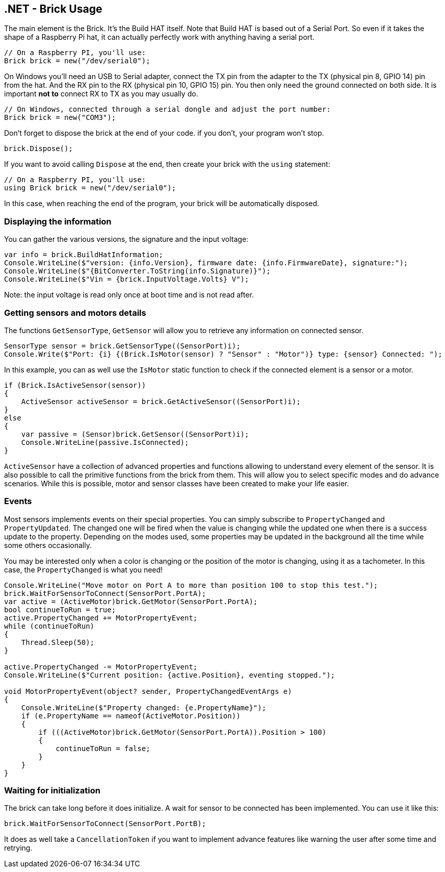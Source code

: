 == .NET - Brick Usage

The main element is the Brick. It's the Build HAT itself. Note that Build HAT is based out of a Serial Port. So even if it takes the shape of a Raspberry Pi hat, it can actually perfectly work with anything having a serial port.

[csharp]
----
// On a Raspberry PI, you'll use:
Brick brick = new("/dev/serial0");
----

On Windows you'll need an USB to Serial adapter, connect the TX pin from the adapter to the TX (physical pin 8, GPIO 14) pin from the hat. And the RX pin to the RX (physical pin 10, GPIO 15) pin. You then only need the ground connected on both side. It is important **not to** connect RX to TX as you may usually do.

[csharp]
----
// On Windows, connected through a serial dongle and adjust the port number:
Brick brick = new("COM3");
----

Don't forget to dispose the brick at the end of your code. if you don't, your program won't stop.

[csharp]
----
brick.Dispose();
----

If you want to avoid calling `Dispose` at the end, then create your brick with the `using` statement:

[csharp]
----
// On a Raspberry PI, you'll use:
using Brick brick = new("/dev/serial0");
----

In this case, when reaching the end of the program, your brick will be automatically disposed.

=== Displaying the information

You can gather the various versions, the signature and the input voltage:

[csharp]
----
var info = brick.BuildHatInformation;
Console.WriteLine($"version: {info.Version}, firmware date: {info.FirmwareDate}, signature:");
Console.WriteLine($"{BitConverter.ToString(info.Signature)}");
Console.WriteLine($"Vin = {brick.InputVoltage.Volts} V");
----

Note: the input voltage is read only once at boot time and is not read after.

=== Getting sensors and motors details

The functions `GetSensorType`, `GetSensor` will allow you to retrieve any information on connected sensor.

[csharp]
----
SensorType sensor = brick.GetSensorType((SensorPort)i);
Console.Write($"Port: {i} {(Brick.IsMotor(sensor) ? "Sensor" : "Motor")} type: {sensor} Connected: ");
----

In this example, you can as well use the `IsMotor` static function to check if the connected element is a sensor or a motor.

[csharp]
----
if (Brick.IsActiveSensor(sensor))
{
    ActiveSensor activeSensor = brick.GetActiveSensor((SensorPort)i);
}
else
{
    var passive = (Sensor)brick.GetSensor((SensorPort)i);
    Console.WriteLine(passive.IsConnected);
}
----

`ActiveSensor` have a collection of advanced properties and functions allowing to understand every element of the sensor. It is also possible to call the primitive functions from the brick from them. This will allow you to select specific modes and do advance scenarios. While this is possible, motor and sensor classes have been created to make your life easier.

=== Events

Most sensors implements events on their special properties. You can simply subscribe to `PropertyChanged` and `PropertyUpdated`. The changed one will be fired when the value is changing while the updated one when there is a success update to the property. Depending on the modes used, some properties may be updated in the background all the time while some others occasionally.

You may be interested only when a color is changing or the position of the motor is changing, using it as a tachometer. In this case, the `PropertyChanged` is what you need!

[csharp]
----
Console.WriteLine("Move motor on Port A to more than position 100 to stop this test.");
brick.WaitForSensorToConnect(SensorPort.PortA);
var active = (ActiveMotor)brick.GetMotor(SensorPort.PortA);
bool continueToRun = true;
active.PropertyChanged += MotorPropertyEvent;
while (continueToRun)
{
    Thread.Sleep(50);
}

active.PropertyChanged -= MotorPropertyEvent;
Console.WriteLine($"Current position: {active.Position}, eventing stopped.");

void MotorPropertyEvent(object? sender, PropertyChangedEventArgs e)
{
    Console.WriteLine($"Property changed: {e.PropertyName}");
    if (e.PropertyName == nameof(ActiveMotor.Position))
    {
        if (((ActiveMotor)brick.GetMotor(SensorPort.PortA)).Position > 100)
        {
            continueToRun = false;
        }
    }
}
----

=== Waiting for initialization

The brick can take long before it does initialize. A wait for sensor to be connected has been implemented. You can use it like this:

[csharp]
----
brick.WaitForSensorToConnect(SensorPort.PortB);
----

It does as well take a `CancellationToken` if you want to implement advance features like warning the user after some time and retrying.
